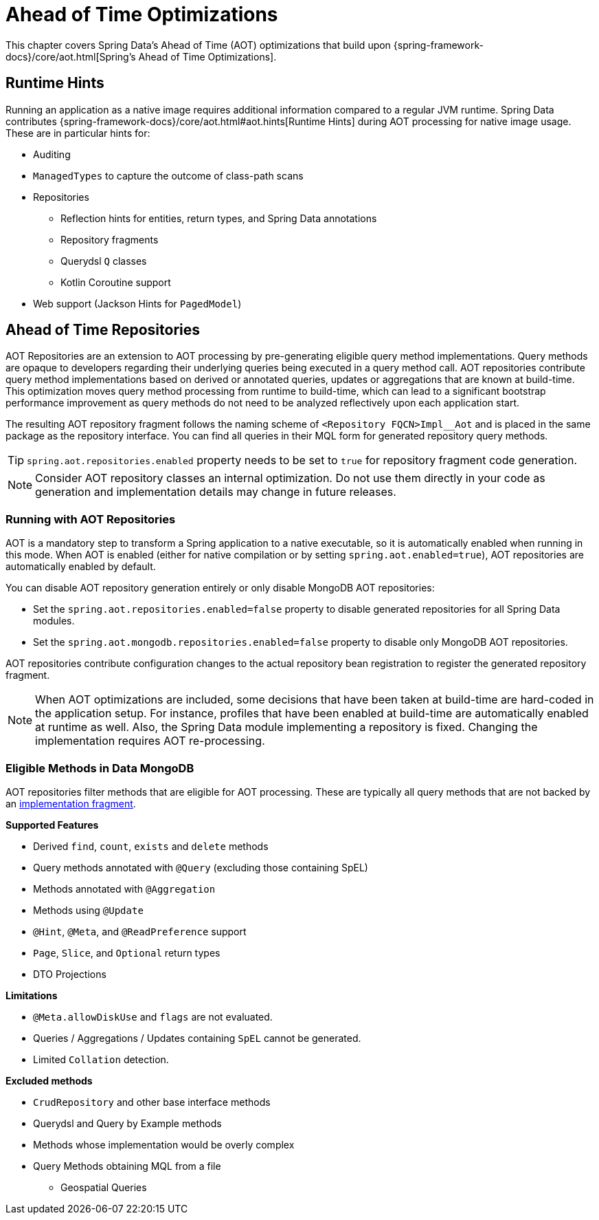 = Ahead of Time Optimizations

This chapter covers Spring Data's Ahead of Time (AOT) optimizations that build upon {spring-framework-docs}/core/aot.html[Spring's Ahead of Time Optimizations].

[[aot.hints]]
== Runtime Hints

Running an application as a native image requires additional information compared to a regular JVM runtime.
Spring Data contributes {spring-framework-docs}/core/aot.html#aot.hints[Runtime Hints] during AOT processing for native image usage.
These are in particular hints for:

* Auditing
* `ManagedTypes` to capture the outcome of class-path scans
* Repositories
** Reflection hints for entities, return types, and Spring Data annotations
** Repository fragments
** Querydsl `Q` classes
** Kotlin Coroutine support
* Web support (Jackson Hints for `PagedModel`)

[[aot.repositories]]
== Ahead of Time Repositories

AOT Repositories are an extension to AOT processing by pre-generating eligible query method implementations.
Query methods are opaque to developers regarding their underlying queries being executed in a query method call.
AOT repositories contribute query method implementations based on derived or annotated queries, updates or aggregations that are known at build-time.
This optimization moves query method processing from runtime to build-time, which can lead to a significant bootstrap performance improvement as query methods do not need to be analyzed reflectively upon each application start.

The resulting AOT repository fragment follows the naming scheme of `<Repository FQCN>Impl__Aot` and is placed in the same package as the repository interface.
You can find all queries in their MQL form for generated repository query methods.

[TIP]
====
`spring.aot.repositories.enabled` property needs to be set to `true` for repository fragment code generation.
====

[NOTE]
====
Consider AOT repository classes an internal optimization.
Do not use them directly in your code as generation and implementation details may change in future releases.
====

=== Running with AOT Repositories

AOT is a mandatory step to transform a Spring application to a native executable, so it is automatically enabled when running in this mode.
When AOT is enabled (either for native compilation or by setting `spring.aot.enabled=true`), AOT repositories are automatically enabled by default.

You can disable AOT repository generation entirely or only disable MongoDB AOT repositories:

* Set the `spring.aot.repositories.enabled=false` property to disable generated repositories for all Spring Data modules.
* Set the `spring.aot.mongodb.repositories.enabled=false` property to disable only MongoDB AOT repositories.

AOT repositories contribute configuration changes to the actual repository bean registration to register the generated repository fragment.

[NOTE]
====
When AOT optimizations are included, some decisions that have been taken at build-time are hard-coded in the application setup.
For instance, profiles that have been enabled at build-time are automatically enabled at runtime as well.
Also, the Spring Data module implementing a repository is fixed.
Changing the implementation requires AOT re-processing.
====

=== Eligible Methods in Data MongoDB

AOT repositories filter methods that are eligible for AOT processing.
These are typically all query methods that are not backed by an xref:repositories/custom-implementations.adoc[implementation fragment].

**Supported Features**

* Derived `find`, `count`, `exists` and `delete` methods
* Query methods annotated with `@Query` (excluding those containing SpEL)
* Methods annotated with `@Aggregation`
* Methods using `@Update`
* `@Hint`, `@Meta`, and `@ReadPreference` support
* `Page`, `Slice`, and `Optional` return types
* DTO Projections

**Limitations**

* `@Meta.allowDiskUse` and `flags` are not evaluated.
* Queries / Aggregations / Updates containing `SpEL` cannot be generated.
* Limited `Collation` detection.

**Excluded methods**

* `CrudRepository` and other base interface methods
* Querydsl and Query by Example methods
* Methods whose implementation would be overly complex
* Query Methods obtaining MQL from a file
** Geospatial Queries
